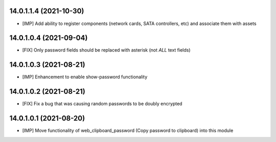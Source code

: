 14.0.1.1.4 (2021-10-30)
~~~~~~~~~~~~~~~~~~~~~~~
* [IMP] Add ability to register components (network cards, SATA controllers, etc) and associate them with assets

14.0.1.0.4 (2021-09-04)
~~~~~~~~~~~~~~~~~~~~~~~
* [FIX] Only password fields should be replaced with asterisk (not *ALL* text fields)

14.0.1.0.3 (2021-08-21)
~~~~~~~~~~~~~~~~~~~~~~~
* [IMP] Enhancement to enable show-password functionality

14.0.1.0.2 (2021-08-21)
~~~~~~~~~~~~~~~~~~~~~~~
* [FIX] Fix a bug that was causing random passwords to be doubly encrypted

14.0.1.0.1 (2021-08-20)
~~~~~~~~~~~~~~~~~~~~~~~
* [IMP] Move functionality of web_clipboard_password (Copy password to clipboard) into this module
